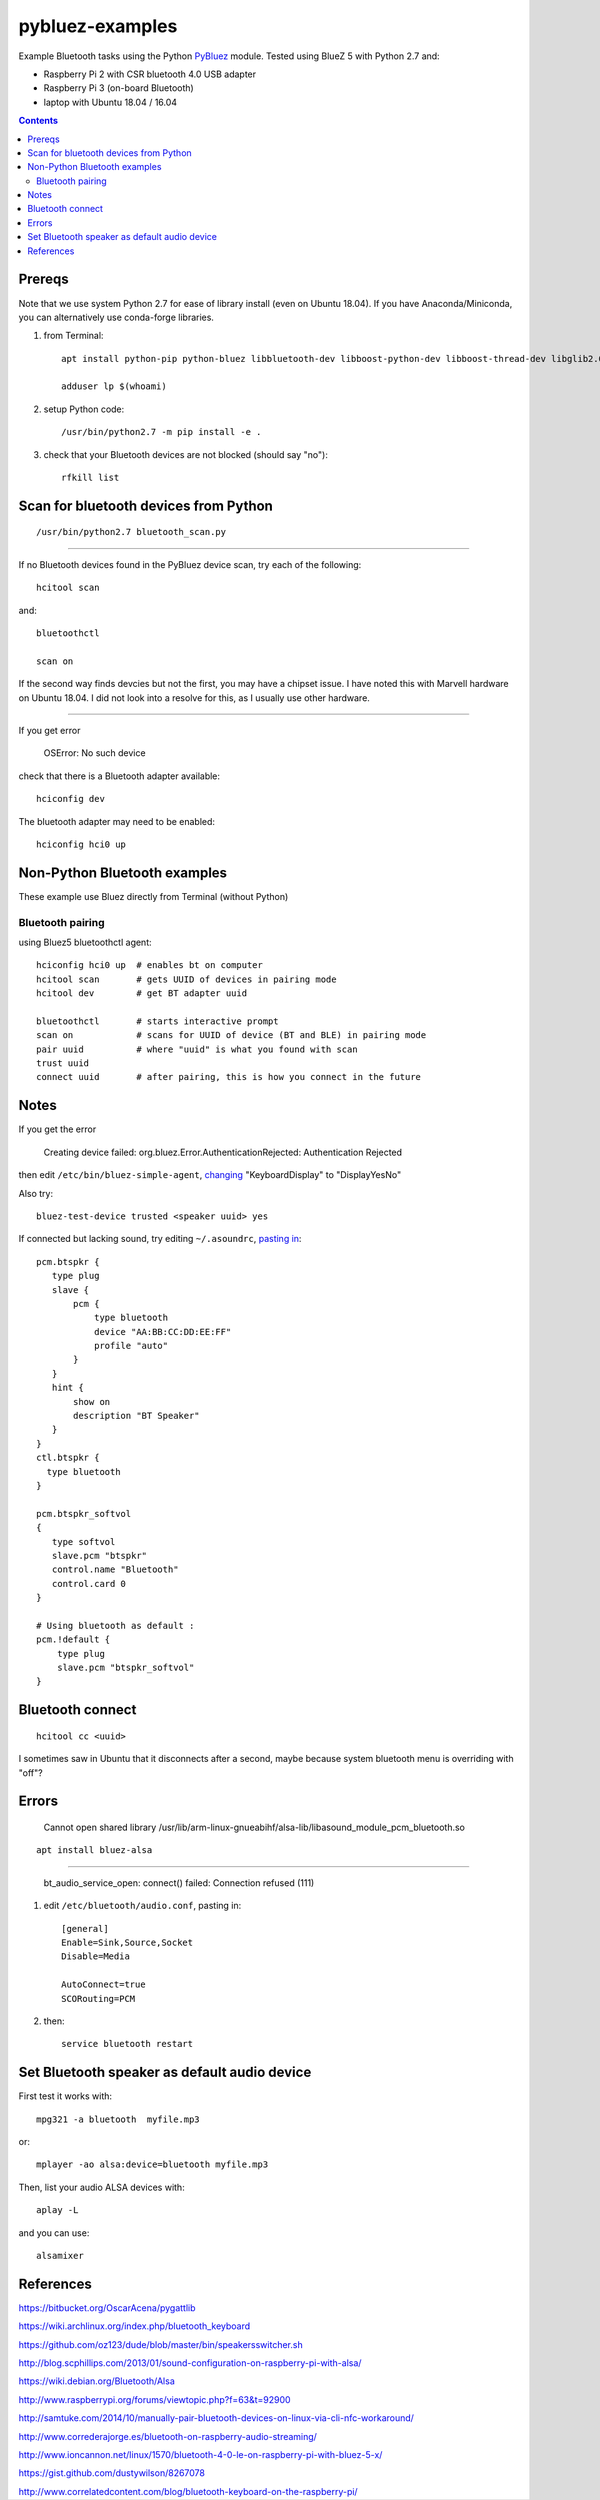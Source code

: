 ================
pybluez-examples
================
Example Bluetooth tasks using the Python
`PyBluez <https://pybluez.github.io/>`_
module.
Tested using BlueZ 5 with Python 2.7 and:

* Raspberry Pi 2 with CSR bluetooth 4.0 USB adapter 
* Raspberry Pi 3 (on-board Bluetooth)
* laptop with Ubuntu 18.04 / 16.04

.. contents::

Prereqs
=======
Note that we use system Python 2.7 for ease of library install (even on Ubuntu 18.04).  
If you have Anaconda/Miniconda, you can alternatively use conda-forge libraries.

1. from Terminal::

    apt install python-pip python-bluez libbluetooth-dev libboost-python-dev libboost-thread-dev libglib2.0-dev bluez bluez-hcidump
    
    adduser lp $(whoami)

2. setup Python code::

      /usr/bin/python2.7 -m pip install -e .

3. check that your Bluetooth devices are not blocked (should say "no")::

      rfkill list
      

Scan for bluetooth devices from Python 
==========================================
::

    /usr/bin/python2.7 bluetooth_scan.py
    
    
--------------

If no Bluetooth devices found in the PyBluez device scan, try each of the following::

    hcitool scan
    
and::

    bluetoothctl
    
    scan on

If the second way finds devcies but not the first, you may have a chipset issue.
I have noted this with Marvell hardware on Ubuntu 18.04. 
I did not look into a resolve for this, as I usually use other hardware.


------------------------------

If you get error 

    OSError: No such device  
  
check that there is a Bluetooth adapter available::

    hciconfig dev    
    
The bluetooth adapter may need to be enabled::

    hciconfig hci0 up
    


Non-Python Bluetooth examples
=============================
These example use Bluez directly from Terminal (without Python)

Bluetooth pairing
-----------------
using Bluez5 bluetoothctl agent::

    hciconfig hci0 up  # enables bt on computer
    hcitool scan       # gets UUID of devices in pairing mode
    hcitool dev        # get BT adapter uuid

    bluetoothctl       # starts interactive prompt
    scan on            # scans for UUID of device (BT and BLE) in pairing mode
    pair uuid          # where "uuid" is what you found with scan 
    trust uuid
    connect uuid       # after pairing, this is how you connect in the future
    
Notes
=====
If you get the error

  Creating device failed: org.bluez.Error.AuthenticationRejected: Authentication Rejected
  
then edit ``/etc/bin/bluez-simple-agent``, 
`changing <http://www.wolfteck.com/projects/raspi/iphone/>`_
"KeyboardDisplay" to "DisplayYesNo"

Also try::

    bluez-test-device trusted <speaker uuid> yes


If connected but lacking sound, try editing ``~/.asoundrc``, 
`pasting in <https://bugs.debian.org/cgi-bin/bugreport.cgi?bug=570468>`_::   

    pcm.btspkr {
       type plug
       slave {
           pcm {
               type bluetooth
               device "AA:BB:CC:DD:EE:FF"
               profile "auto"
           }   
       }   
       hint {
           show on
           description "BT Speaker"
       }   
    }
    ctl.btspkr {
      type bluetooth
    }  

    pcm.btspkr_softvol
    {
       type softvol
       slave.pcm "btspkr"
       control.name "Bluetooth"
       control.card 0
    }

    # Using bluetooth as default : 
    pcm.!default {
        type plug
        slave.pcm "btspkr_softvol"
    }



Bluetooth connect 
=================
::

    hcitool cc <uuid>
    
    
I sometimes saw in Ubuntu that it disconnects after a second, maybe because system bluetooth menu is overriding with "off"?


Errors
=======


  Cannot open shared library /usr/lib/arm-linux-gnueabihf/alsa-lib/libasound_module_pcm_bluetooth.so
  
::

    apt install bluez-alsa

--------

  bt_audio_service_open: connect() failed: Connection refused (111)
  
  
1. edit ``/etc/bluetooth/audio.conf``, pasting in::

    [general]
    Enable=Sink,Source,Socket
    Disable=Media

    AutoConnect=true
    SCORouting=PCM

2. then::

     service bluetooth restart
     

Set Bluetooth speaker as default audio device
=====================================================
First test it works with::

    mpg321 -a bluetooth  myfile.mp3

or::

    mplayer -ao alsa:device=bluetooth myfile.mp3


Then, list your audio ALSA devices with::

    aplay -L
 
and you can use::
   
    alsamixer


References
==========

https://bitbucket.org/OscarAcena/pygattlib

https://wiki.archlinux.org/index.php/bluetooth_keyboard

https://github.com/oz123/dude/blob/master/bin/speakersswitcher.sh

http://blog.scphillips.com/2013/01/sound-configuration-on-raspberry-pi-with-alsa/


https://wiki.debian.org/Bluetooth/Alsa

http://www.raspberrypi.org/forums/viewtopic.php?f=63&t=92900

http://samtuke.com/2014/10/manually-pair-bluetooth-devices-on-linux-via-cli-nfc-workaround/

http://www.correderajorge.es/bluetooth-on-raspberry-audio-streaming/

http://www.ioncannon.net/linux/1570/bluetooth-4-0-le-on-raspberry-pi-with-bluez-5-x/

https://gist.github.com/dustywilson/8267078

http://www.correlatedcontent.com/blog/bluetooth-keyboard-on-the-raspberry-pi/
